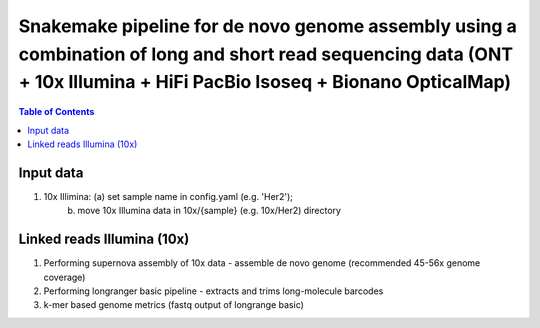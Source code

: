 ========================================
Snakemake pipeline for de novo genome assembly using a combination of long and short read sequencing data (ONT + 10x Illumina + HiFi PacBio Isoseq + Bionano OpticalMap)
========================================

.. contents:: **Table of Contents**

Input data
========================================

(1) 10x Illimina: (a) set sample name in config.yaml (e.g. 'Her2'); \
                  (b) move 10x Illumina data in 10x/{sample} (e.g. 10x/Her2) directory

Linked reads Illumina (10x)
========================================

(1) Performing supernova assembly of 10x data - assemble de novo genome (recommended 45-56x genome coverage) \
(2) Performing longranger basic pipeline - extracts and trims long-molecule barcodes \
(3) k-mer based genome metrics (fastq output of longrange basic) \

.. image:: img/dag.png
   :width: 600
